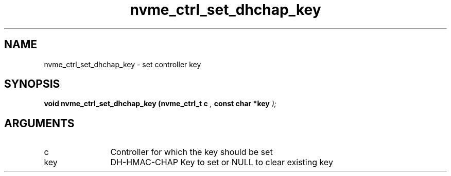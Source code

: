 .TH "nvme_ctrl_set_dhchap_key" 9 "nvme_ctrl_set_dhchap_key" "February 2022" "libnvme API manual" LINUX
.SH NAME
nvme_ctrl_set_dhchap_key \- set controller key
.SH SYNOPSIS
.B "void" nvme_ctrl_set_dhchap_key
.BI "(nvme_ctrl_t c "  ","
.BI "const char *key "  ");"
.SH ARGUMENTS
.IP "c" 12
Controller for which the key should be set
.IP "key" 12
DH-HMAC-CHAP Key to set or NULL to clear existing key
